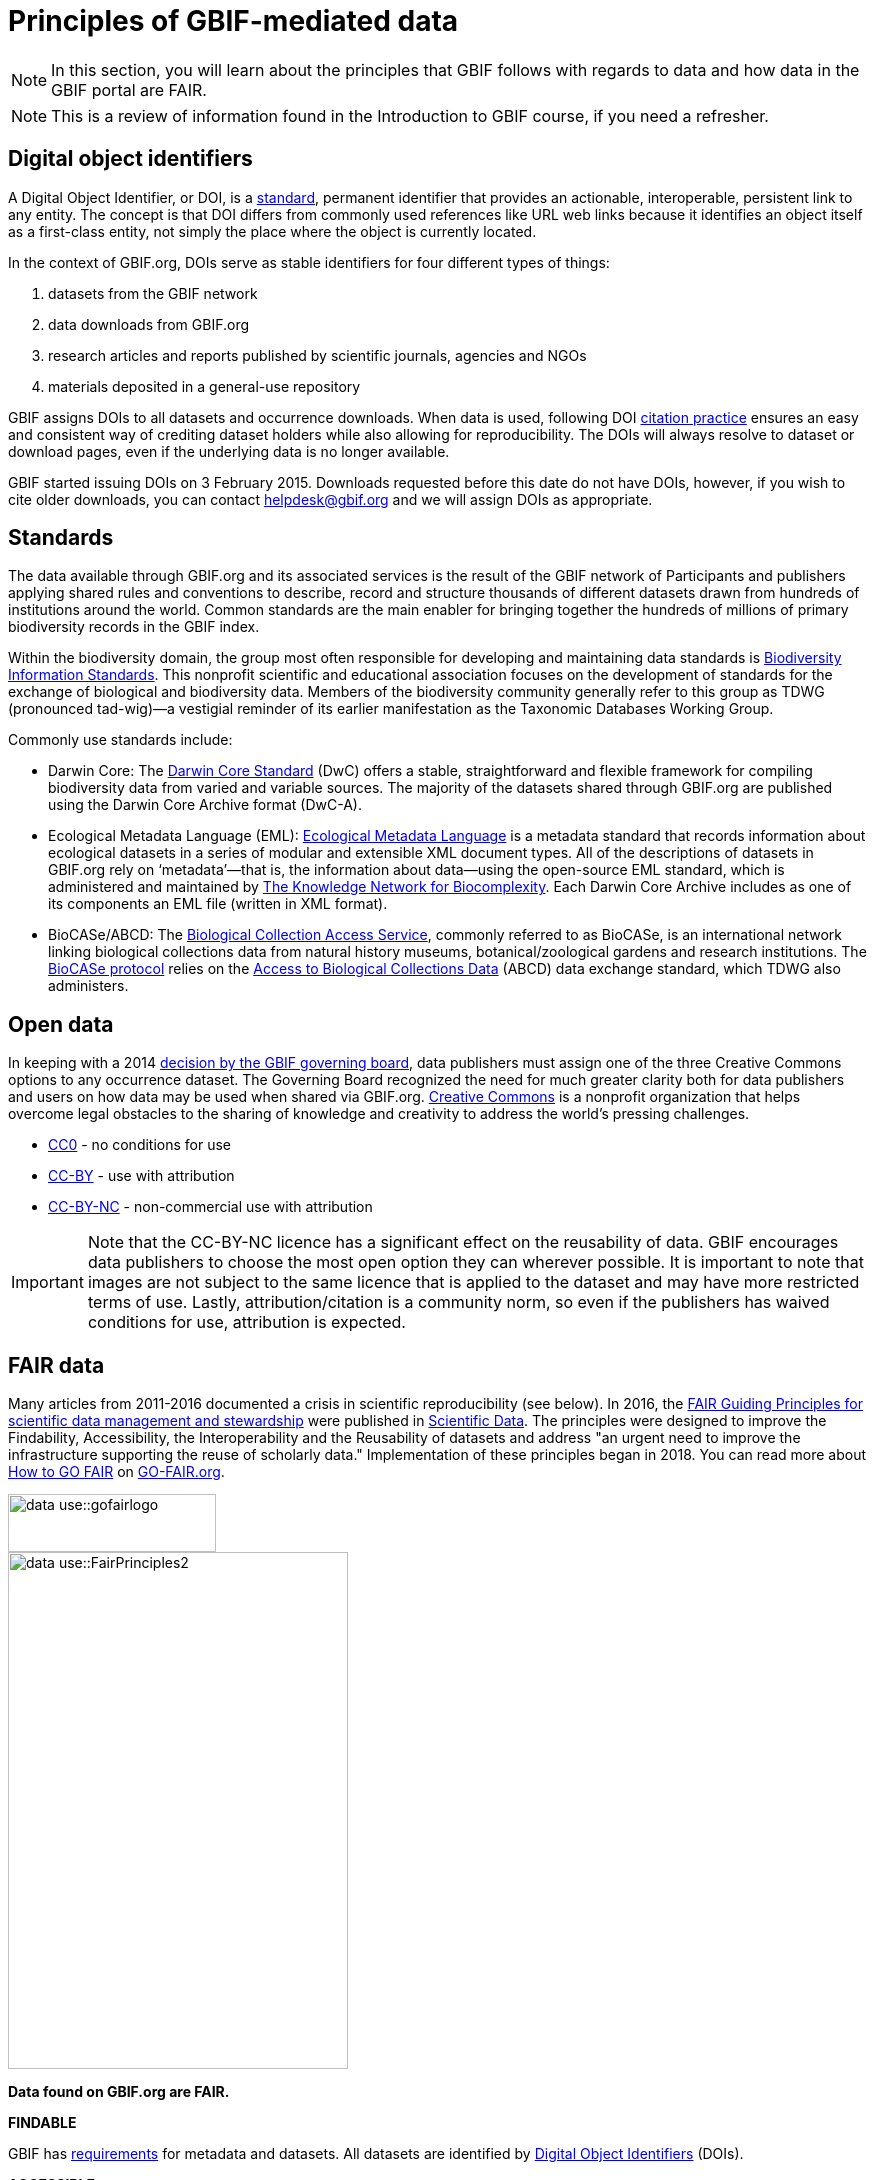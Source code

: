 = Principles of GBIF-mediated data

[NOTE.activity]
====
In this section, you will learn about the principles that GBIF follows with regards to data and how data in the GBIF portal are FAIR.
====

NOTE: This is a review of information found in the Introduction to GBIF course, if you need a refresher.

== Digital object identifiers

A Digital Object Identifier, or DOI, is a http://www.iso.org/iso/catalogue_detail?csnumber=43506[standard^], permanent identifier that provides an actionable, interoperable, persistent link to any entity. 
The concept is that DOI differs from commonly used references like URL web links because it identifies an object itself as a first-class entity, not simply the place where the object is currently located.

In the context of GBIF.org, DOIs serve as stable identifiers for four different types of things: 

. datasets from the GBIF network
. data downloads from GBIF.org
. research articles and reports published by scientific journals, agencies and NGOs
. materials deposited in a general-use repository

GBIF assigns DOIs to all datasets and occurrence downloads. 
When data is used, following DOI https://www.gbif.org/citation-guidelines[citation practice^] ensures an easy and consistent way of crediting dataset holders while also allowing for reproducibility. 
The DOIs will always resolve to dataset or download pages, even if the underlying data is no longer available.

GBIF started issuing DOIs on 3 February 2015. 
Downloads requested before this date do not have DOIs, however, if you wish to cite older downloads, you can contact helpdesk@gbif.org and we will assign DOIs as appropriate.

== Standards

The data available through GBIF.org and its associated services is the result of the GBIF network of Participants and publishers applying shared rules and conventions to describe, record and structure thousands of different datasets drawn from hundreds of institutions around the world. Common standards are the main enabler for bringing together the hundreds of millions of primary biodiversity records in the GBIF index.

Within the biodiversity domain, the group most often responsible for developing and maintaining data standards is http://www.tdwg.org/[Biodiversity Information Standards^]. This nonprofit scientific and educational association focuses on the development of standards for the exchange of biological and biodiversity data. Members of the biodiversity community generally refer to this group as TDWG (pronounced tad-wig)—a vestigial reminder of its earlier manifestation as the Taxonomic Databases Working Group.

Commonly use standards include:

* Darwin Core: The https://dwc.tdwg.org/[Darwin Core Standard^] (DwC) offers a stable, straightforward and flexible framework for compiling biodiversity data from varied and variable sources. 
The majority of the datasets shared through GBIF.org are published using the Darwin Core Archive format (DwC-A).
* Ecological Metadata Language (EML): https://eml.ecoinformatics.org/[Ecological Metadata Language^] is a metadata standard that records information about ecological datasets in a series of modular and extensible XML document types. 
All of the descriptions of datasets in GBIF.org rely on ‘metadata’—that is, the information about data—using the open-source EML standard, which is administered and maintained by https://knb.ecoinformatics.org/[The Knowledge Network for Biocomplexity^].
Each Darwin Core Archive includes as one of its components an EML file (written in XML format).
* BioCASe/ABCD: The http://www.biocase.org/[Biological Collection Access Service^], commonly referred to as BioCASe, is an international network linking biological collections data from natural history museums, botanical/zoological gardens and research institutions. The http://www.biocase.org/products/protocols[BioCASe protocol^] relies on the http://www.tdwg.org/standards/115[Access to Biological Collections Data^] (ABCD) data exchange standard, which TDWG also administers.

== Open data

In keeping with a 2014 https://www.gbif.org/news/82363/new-approaches-to-data-licensing-and-endorsement[decision by the GBIF governing board^], data publishers must assign one of the three Creative Commons options to any occurrence dataset. The Governing Board recognized the need for much greater clarity both for data publishers and users on how data may be used when shared via GBIF.org. https://creativecommons.org/[Creative Commons] is a nonprofit organization that helps overcome legal obstacles to the sharing of knowledge and creativity to address the world’s pressing challenges.

* http://creativecommons.org/publicdomain/zero/1.0[CC0^] - no conditions for use
* https://creativecommons.org/licenses/by/4.0/[CC-BY^] - use with attribution
* http://creativecommons.org/licenses/by-nc/4.0/[CC-BY-NC^] - non-commercial use with attribution 

IMPORTANT: Note that the CC-BY-NC licence has a significant effect on the reusability of data. GBIF encourages data publishers to choose the most open option they can wherever possible. It is important to note that images are not subject to the same licence that is applied to the dataset and may have more restricted terms of use. Lastly, attribution/citation is a community norm, so even if the publishers has waived conditions for use, attribution is expected.

== FAIR data

Many articles from 2011-2016 documented a crisis in scientific reproducibility (see below). 
In 2016, the https://www.nature.com/articles/sdata201618[FAIR Guiding Principles for scientific data management and stewardship^] were published in https://www.nature.com/sdata/[Scientific Data^]. 
The principles were designed to improve the Findability, Accessibility, the Interoperability and the Reusability of datasets and address "an urgent need to improve the infrastructure supporting the reuse of scholarly data." 
Implementation of these principles began in 2018. 
You can read more about http://www.go-fair.org/how-to-go-fair/[How to GO FAIR^] on https://www.go-fair.org/[GO-FAIR.org^].

image::data-use::gofairlogo.svg[align="center", width="208", height="58"]

image::data-use::FairPrinciples2.png[align="center", width="340", height="517"]

*Data found on GBIF.org are FAIR.*

****
*FINDABLE*

GBIF has https://www.gbif.org/data-quality-requirements[requirements] for metadata and datasets. All datasets are identified by https://www.gbif.org/faq?question=how-and-when-does-gbif-assign-digital-object-identifiers-dois[Digital Object Identifiers^] (DOIs).
****

****
*ACCESSIBLE*

The https://www.gbif.org/developer/summary[GBIF Portal API^] provides a machine readable interface (REST + JSON) and use the https://www.gbif.org/ipt[Integrated Publishing Toolkit^] (IPT) as trusted data repository.
****

****
*INTEROPERABLE*

GBIF recommends using the https://eml.ecoinformatics.org/[Ecological Metadata Language^] (EML) for datasets and https://dwc.tdwg.org/[Darwin Core^] for occurrence data.
****

****
*REUSABLE*

GBIF require creative common data licenses (https://creativecommons.org/publicdomain/zero/1.0[CC0^], https://creativecommons.org/licenses/by/4.0[CC BY^], or https://creativecommons.org/licenses/by-nc/4.0[CC BY-NC^]). Provenance available from the GBIF portal.
****

====
*Literature references*

Baker (2016) 1,500 scientists lift the lid on reproducibility. Nature 533: 452-454 (26 May 2016) doi:10.1038/533452a

Baker (2016) Reproducibility: Seek out stronger science. Nature 537: 703-704 (29 September 2016) doi:10.1038/nj7622-703a

Nature editorial (2016) Reality check on reproducibility. Nature 533: 437 (26 May 2016) doi:10.1038/533437a

Baker (2016) Statisticians issue warning over misuse of P values. Nature 531: 151 (10 March 2016) doi:10.1038/nature.2016.19503

Nosek et al. (2015) Promoting an open research culture. Science 348(6242): 1422-1425. DOI:10.1126/science.aab2374

Leek and Peng (2015) Statistics: P values are just the tip of the iceberg. Nature 520: 612 (30 April 2015) doi:10.1038/520612°

Nuzzo (2015) How scientists fool themselves – and how they can stop. Nature 526: 182–185 (08 October 2015) doi:10.1038/526182a

Hayden (2013) Weak statistical standards implicated in scientific irreproducibility. Nature doi:10.1038/nature.2013.14131

Young (2012) Replication studies: Bad copy. Nature 485, 298–300 (17 May 2012) doi:10.1038/485298a

Callaway (2011) Reports finds massive fraud at Dutch universities. Nature 479, 15 (1 November 2011) doi:10.1038/479015a
====
